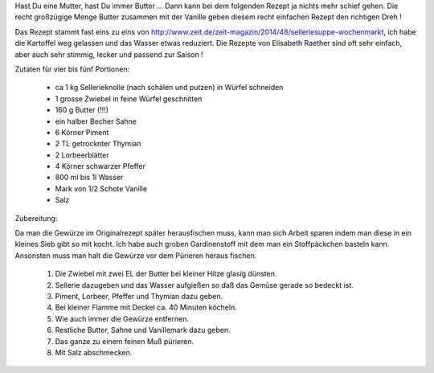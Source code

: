 .. link: 
.. description: 
.. tags: deftig,vegetarisch,gemüse
.. date: 2015/01/28 21:23:09
.. title: Sellerie Suppe
.. slug: sellerie-suppe

Hast Du eine Mutter, hast Du immer Butter ... Dann kann bei dem folgenden Rezept ja
nichts mehr schief gehen. Die recht großzügige Menge Butter zusammen mit der Vanille geben
diesem recht einfachen Rezept den richtigen Dreh !

.. TEASER_END

Das Rezept stammt fast eins zu eins von http://www.zeit.de/zeit-magazin/2014/48/selleriesuppe-wochenmarkt,
ich habe die Kartoffel weg gelassen und das Wasser etwas reduziert.
Die Rezepte von Elisabeth Raether sind oft sehr einfach, aber auch sehr stimmig, lecker und passend
zur Saison !

Zutaten für vier bis fünf Portionen:

    * ca 1 kg Sellerieknolle (nach schälen und putzen) in Würfel schneiden
    * 1 grosse Zwiebel in feine Würfel geschnitten
    * 160 g Butter (!!!)
    * ein halber Becher Sahne
    * 6 Körner Piment
    * 2 TL getrocknter Thymian
    * 2 Lorbeerblätter
    * 4 Körner schwarzer Pfeffer
    * 800 ml bis 1l Wasser
    * Mark von 1/2 Schote Vanille
    * Salz

Zubereitung:

Da man die Gewürze im Originalrezept später herausfischen muss, kann man sich
Arbeit sparen indem man diese in ein kleines Sieb gibt so mit kocht. Ich habe auch
groben Gardinenstoff mit dem man ein Stoffpäckchen basteln kann.
Ansonsten muss man halt die Gewürze vor dem Pürieren heraus fischen.

    1. Die Zwiebel mit zwei EL der Butter bei kleiner Hitze glasig dünsten.
    2. Sellerie dazugeben und das Wasser aufgießen so daß das Gemüse gerade so bedeckt ist.
    3. Piment, Lorbeer, Pfeffer und Thymian dazu geben.
    4. Bei kleiner Flamme mit Deckel ca. 40 Minuten köcheln.
    5. Wie auch immer die Gewürze entfernen.
    6. Restliche Butter, Sahne und Vanillemark dazu geben.
    7. Das ganze zu einem feinen Muß pürieren.
    8. Mit Salz abschmecken.



